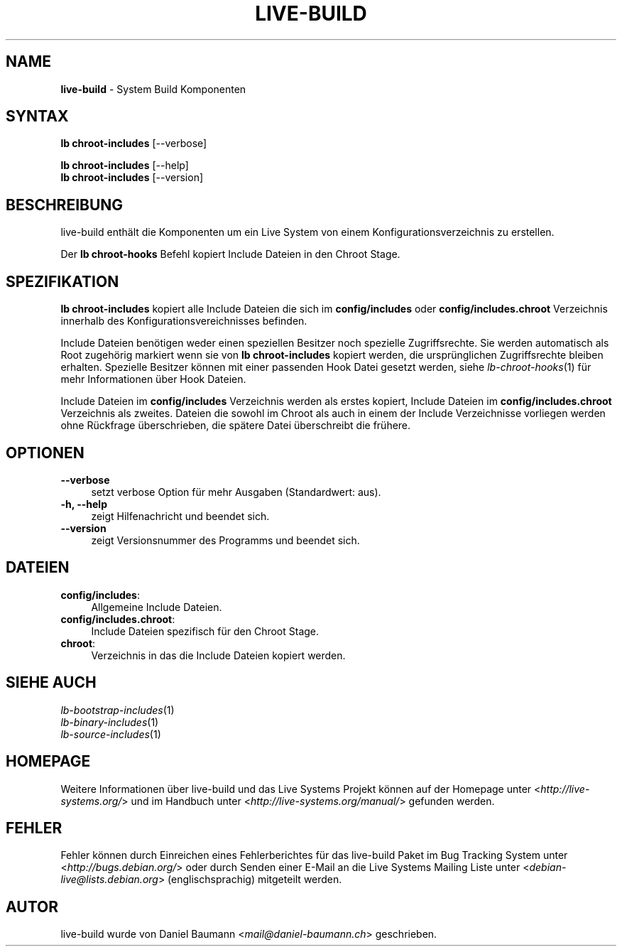 .\" live-build(7) - System Build Scripts
.\" Copyright (C) 2006-2013 Daniel Baumann <mail@daniel-baumann.ch>
.\"
.\" This program comes with ABSOLUTELY NO WARRANTY; for details see COPYING.
.\" This is free software, and you are welcome to redistribute it
.\" under certain conditions; see COPYING for details.
.\"
.\"
.\"*******************************************************************
.\"
.\" This file was generated with po4a. Translate the source file.
.\"
.\"*******************************************************************
.TH LIVE\-BUILD 1 10.11.2013 4.0~alpha30\-1 "Live Systems Projekt"

.SH NAME
\fBlive\-build\fP \- System Build Komponenten

.SH SYNTAX
\fBlb chroot\-includes\fP [\-\-verbose]
.PP
\fBlb chroot\-includes\fP [\-\-help]
.br
\fBlb chroot\-includes\fP [\-\-version]
.
.SH BESCHREIBUNG
live\-build enthält die Komponenten um ein Live System von einem
Konfigurationsverzeichnis zu erstellen.
.PP
Der \fBlb chroot\-hooks\fP Befehl kopiert Include Dateien in den Chroot Stage.

.SH SPEZIFIKATION
\fBlb chroot\-includes\fP kopiert alle Include Dateien die sich im
\fBconfig/includes\fP oder \fBconfig/includes.chroot\fP Verzeichnis innerhalb des
Konfigurationsvereichnisses befinden.
.PP
Include Dateien benötigen weder einen speziellen Besitzer noch spezielle
Zugriffsrechte. Sie werden automatisch als Root zugehörig markiert wenn sie
von \fBlb chroot\-includes\fP kopiert werden, die ursprünglichen Zugriffsrechte
bleiben erhalten. Spezielle Besitzer können mit einer passenden Hook Datei
gesetzt werden, siehe \fIlb\-chroot\-hooks\fP(1) für mehr Informationen über Hook
Dateien.
.PP
Include Dateien im \fBconfig/includes\fP Verzeichnis werden als erstes kopiert,
Include Dateien im \fBconfig/includes.chroot\fP Verzeichnis als
zweites. Dateien die sowohl im Chroot als auch in einem der Include
Verzeichnisse vorliegen werden ohne Rückfrage überschrieben, die spätere
Datei überschreibt die frühere.

.SH OPTIONEN
.IP \fB\-\-verbose\fP 4
setzt verbose Option für mehr Ausgaben (Standardwert: aus).
.IP "\fB\-h, \-\-help\fP" 4
zeigt Hilfenachricht und beendet sich.
.IP \fB\-\-version\fP 4
zeigt Versionsnummer des Programms und beendet sich.

.SH DATEIEN
.IP \fBconfig/includes\fP: 4
Allgemeine Include Dateien.
.IP \fBconfig/includes.chroot\fP: 4
Include Dateien spezifisch für den Chroot Stage.
.IP \fBchroot\fP: 4
Verzeichnis in das die Include Dateien kopiert werden.

.SH "SIEHE AUCH"
.IP \fIlb\-bootstrap\-includes\fP(1) 4
.IP \fIlb\-binary\-includes\fP(1) 4
.IP \fIlb\-source\-includes\fP(1) 4

.SH HOMEPAGE
Weitere Informationen über live\-build und das Live Systems Projekt können
auf der Homepage unter <\fIhttp://live\-systems.org/\fP> und im Handbuch
unter <\fIhttp://live\-systems.org/manual/\fP> gefunden werden.

.SH FEHLER
Fehler können durch Einreichen eines Fehlerberichtes für das live\-build
Paket im Bug Tracking System unter <\fIhttp://bugs.debian.org/\fP> oder
durch Senden einer E\-Mail an die Live Systems Mailing Liste unter
<\fIdebian\-live@lists.debian.org\fP> (englischsprachig) mitgeteilt
werden.

.SH AUTOR
live\-build wurde von Daniel Baumann <\fImail@daniel\-baumann.ch\fP>
geschrieben.
